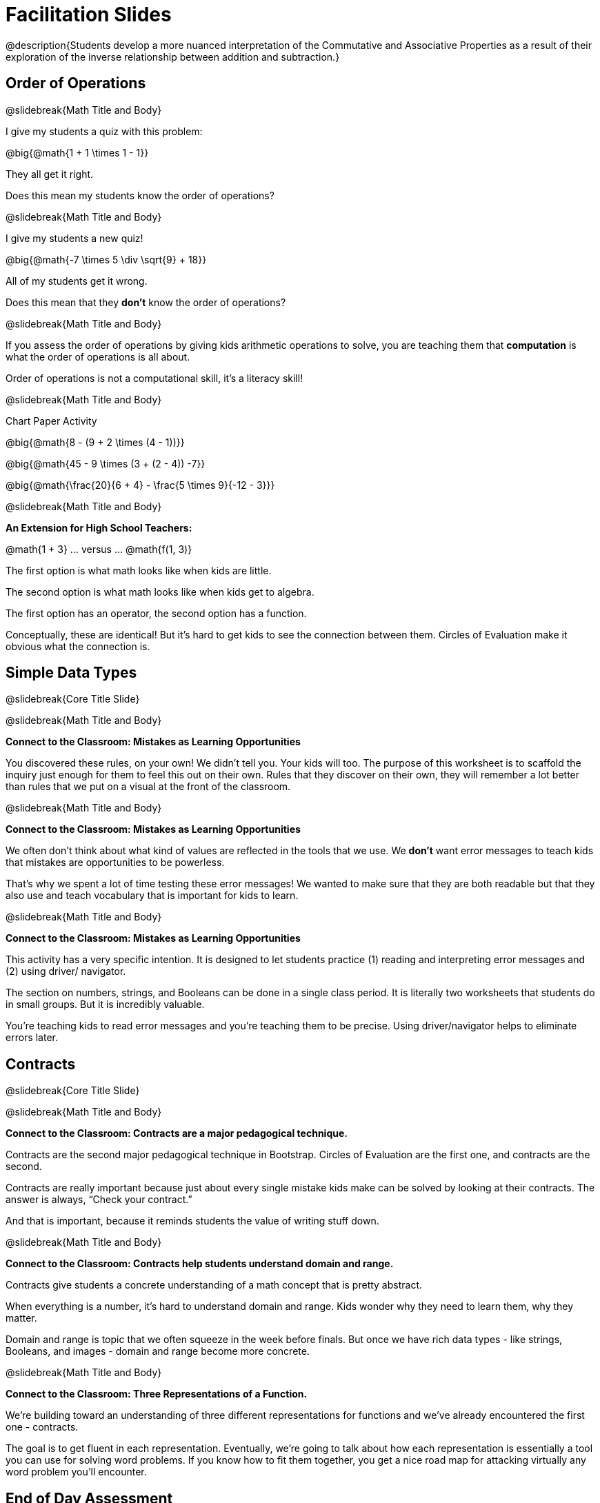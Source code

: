 = Facilitation Slides


@description{Students develop a more nuanced interpretation of the Commutative and Associative Properties as a result of their exploration of the inverse relationship between addition and subtraction.}

== Order of Operations

@slidebreak{Math Title and Body}

I give my students a quiz with this problem:

@big{@math{1 + 1 \times 1 - 1}}

They all get it right.

Does this mean my students know the order of operations?

@slidebreak{Math Title and Body}

I give my students a new quiz!

@big{@math{-7 \times 5 \div \sqrt{9} + 18}}

All of my students get it wrong.

Does this mean that they *don't* know the order of operations?

@slidebreak{Math Title and Body}

If you assess the order of operations by giving kids arithmetic operations to solve, you are teaching them that *computation* is what the order of operations is all about.

Order of operations is not a computational skill, it's a literacy skill!


@slidebreak{Math Title and Body}

Chart Paper Activity

@big{@math{8 - (9 + 2 \times (4 - 1))}}

@big{@math{45 - 9 \times (3 + (2 - 4)) -7}}

@big{@math{\frac{20}{6 + 4} - \frac{5 \times 9}{-12 - 3}}}

@slidebreak{Math Title and Body}

*An Extension for High School Teachers:*

@math{1 + 3}   ... versus ... @math{f(1, 3)}


The first option is what math looks like when kids are little.


The second option is what math looks like when kids get to algebra.

The first option has an operator, the second option has a function.

Conceptually, these are identical! But it's hard to get kids to see the connection between them. Circles of Evaluation make it obvious what the connection is.



== Simple Data Types

@slidebreak{Core Title Slide}


@slidebreak{Math Title and Body}

*Connect to the Classroom: Mistakes as Learning Opportunities*

You discovered these rules, on your own! We didn't tell you. Your kids will too. The purpose of this worksheet is to scaffold the inquiry just enough for them to feel this out on their own. Rules that they discover on their own, they will remember a lot better than rules that we put on a visual at the front of the classroom.

@slidebreak{Math Title and Body}

*Connect to the Classroom: Mistakes as Learning Opportunities*

We often don't think about what kind of values are reflected in the tools that we use. We *don't* want error messages to teach kids that mistakes are opportunities to be powerless.

That's why we spent a lot of time testing these error messages! We wanted to make sure that they are both readable but that they also use and teach vocabulary that is important for kids to learn.


@slidebreak{Math Title and Body}

*Connect to the Classroom: Mistakes as Learning Opportunities*

This activity has a very specific intention. It is designed to let students practice (1) reading and interpreting error messages and (2) using driver/ navigator.

The section on numbers, strings, and Booleans can be done in a single class period. It is literally two worksheets that students do in small groups. But it is incredibly valuable.

You're teaching kids to read error messages and you're teaching them to be precise. Using driver/navigator helps to eliminate errors later.


== Contracts

@slidebreak{Core Title Slide}

@slidebreak{Math Title and Body}

*Connect to the Classroom: Contracts are a major pedagogical technique.*

Contracts are the second major pedagogical technique in Bootstrap. Circles of Evaluation are the first one, and contracts are the second.

Contracts are really important because just about every single mistake kids make can be solved by looking at their contracts. The answer is always, “Check your contract.”

And that is important, because it reminds students the value of writing stuff down.


@slidebreak{Math Title and Body}

*Connect to the Classroom: Contracts help students understand domain and range.*

Contracts give students a concrete understanding of a math concept that is pretty abstract.

When everything is a number, it's hard to understand domain and range. Kids wonder why they need to learn them, why they matter.

Domain and range is topic that we often squeeze in the week before finals. But once we have rich data types - like strings, Booleans, and images - domain and range become more concrete.


@slidebreak{Math Title and Body}

*Connect to the Classroom: Three Representations of a Function.*

We're building toward an understanding of three different representations for functions and we've already encountered the first one - contracts.

The goal is to get fluent in each representation. Eventually, we're going to talk about how each representation is essentially a tool you can use for solving word problems. If you know how to fit them together, you get a nice road map for attacking virtually any word problem you'll encounter.

== End of Day Assessment

@slidebreak{Core Title Slide}

@slidebreak{Math Title and Body}

@link{https://docs.google.com/forms/d/e/1FAIpQLSeLljW3dV8tEPJJCp-8gbIbqrvKHYIUjRm27g8eDDjMlrg1rw/viewform?usp=sf_link, "Monday EoD Assessment"}





== Function Composition

@slidebreak{Core Title Slide}


@slidebreak{Math Title and Body}

Function Composition is often considered a scaaaary skill.

If you realize that operators are functions (!), then kids have been doing function composition for a very long time.


@slidebreak{Math Title and Body}


*Function Cards Activity Debrief*

What kinds of mathematical thinking did you find yourself engaging in?

There are MANY variations on this activity:

- A twist: Can you solve any of these with ONE function card?
- Give each group a BLANK card. Let groups discuss what function would be most helpful before they begin.
- Tell each group that they need to sacrifice one card. WHich one will it be?


@slidebreak{Math Title and Body}

Chart paper activity!

With your group, on a new piece of chart paper, draw a Circle of Evaluation showing how you played your cards / composed your functions to get from -22 to 13.



== Defining Values

@slidebreak{Core Title Slide}


== Function Notation

@slidebreak{Core Title Slide}


@slidebreak{Math Title and Body}

*Diagramming Function Composition Worksheet Debrief*

What is the utility of this activity?

- Students visualize composing functions.
- They get to see two dimensions and not focus exclusively on going left to right.
- There are many ways to scaffold.
- Building conceptual (not procedural) understanding.


@slidebreak{Math Title and Body}

*Diagramming Function Composition Worksheet Debrief*

The circles give students something to fall back on if they need it.

Circles also allow us to ask some interesting questions - like, do @math{f(g(h(x)))} and @math{g(h(f(x)))} give you the same thing?

We can hold up the circles on the board and say, "draw the first one for me," - then, "draw the second one for me?" to discover if the structures are doing the same work or not.





== Transforming and Composing Images

@slidebreak{Core Title Slide}


@slidebreak{Math Title and Body}

*Connect to the Classroom: Rich Tasks*

In the math ed literature, there's a lot of research that has been done on what are called rich tasks. One of the hallmarks of a rich task in a math class is that it should be easy to check if you got the answer right... but it should *not* be easy to actually get the answer.

Flags are a great rich task because it's easy to see right away if an adjustment to the code was correct. If a student did something wrong, the flag doesn't look right!

Kids can instantly see if their ratios and proportions were correct... but actually knowing what will make them correct is not so simple.


== End of Day Assessment

@slidebreak{Core Title Slide}

@slidebreak{Math Title and Body}

@link{https://docs.google.com/forms/d/e/1FAIpQLSd7WOR9q44Mzk9lExjww0rMsceRkYhG4yGJSiQBHAks2Zr4Bg/viewform?usp=sf_link, "Tuesday EoD Assessment"}




== Functions Make Life Easier

@slidebreak{Core Title Slide}


== Functions: Contracts, Examples, Definitions

@slidebreak{Core Title Slide}


